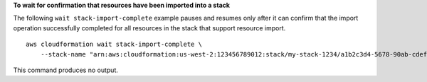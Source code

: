 **To wait for confirmation that resources have been imported into a stack**

The following ``wait stack-import-complete`` example pauses and resumes only after it can confirm that the import operation successfully completed for all resources in the stack that support resource import. ::

    aws cloudformation wait stack-import-complete \
        --stack-name "arn:aws:cloudformation:us-west-2:123456789012:stack/my-stack-1234/a1b2c3d4-5678-90ab-cdef-EXAMPLE11111"

This command produces no output.